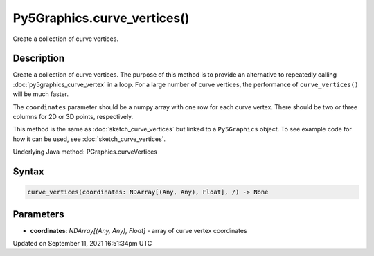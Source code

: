 Py5Graphics.curve_vertices()
============================

Create a collection of curve vertices.

Description
-----------

Create a collection of curve vertices. The purpose of this method is to provide an alternative to repeatedly calling :doc:`py5graphics_curve_vertex` in a loop. For a large number of curve vertices, the performance of ``curve_vertices()`` will be much faster.

The ``coordinates`` parameter should be a numpy array with one row for each curve vertex.  There should be two or three columns for 2D or 3D points, respectively.

This method is the same as :doc:`sketch_curve_vertices` but linked to a ``Py5Graphics`` object. To see example code for how it can be used, see :doc:`sketch_curve_vertices`.

Underlying Java method: PGraphics.curveVertices

Syntax
------

.. code:: python

    curve_vertices(coordinates: NDArray[(Any, Any), Float], /) -> None

Parameters
----------

* **coordinates**: `NDArray[(Any, Any), Float]` - array of curve vertex coordinates


Updated on September 11, 2021 16:51:34pm UTC

